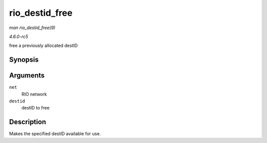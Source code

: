 .. -*- coding: utf-8; mode: rst -*-

.. _API-rio-destid-free:

===============
rio_destid_free
===============

*man rio_destid_free(9)*

*4.6.0-rc5*

free a previously allocated destID


Synopsis
========

.. c:function:: void rio_destid_free( struct rio_net * net, u16 destid )

Arguments
=========

``net``
    RIO network

``destid``
    destID to free


Description
===========

Makes the specified destID available for use.


.. ------------------------------------------------------------------------------
.. This file was automatically converted from DocBook-XML with the dbxml
.. library (https://github.com/return42/sphkerneldoc). The origin XML comes
.. from the linux kernel, refer to:
..
.. * https://github.com/torvalds/linux/tree/master/Documentation/DocBook
.. ------------------------------------------------------------------------------
